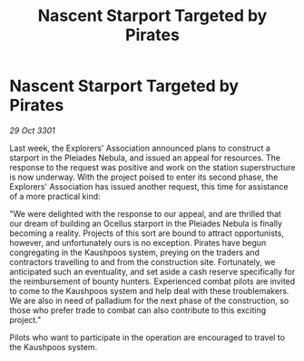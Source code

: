 :PROPERTIES:
:ID:       7e17cce8-f722-4c3a-85b9-1454e3a804dc
:END:
#+title: Nascent Starport Targeted by Pirates
#+filetags: :galnet:

* Nascent Starport Targeted by Pirates

/29 Oct 3301/

Last week, the Explorers' Association announced plans to construct a starport in the Pleiades Nebula, and issued an appeal for resources. The response to the request was positive and work on the station superstructure is now underway. With the project poised to enter its second phase, the Explorers' Association has issued another request, this time for assistance of a more practical kind: 

"We were delighted with the response to our appeal, and are thrilled that our dream of building an Ocellus starport in the Pleiades Nebula is finally becoming a reality. Projects of this sort are bound to attract opportunists, however, and unfortunately ours is no exception. Pirates have begun congregating in the Kaushpoos system, preying on the traders and contractors travelling to and from the construction site. Fortunately, we anticipated such an eventuality, and set aside a cash reserve specifically for the reimbursement of bounty hunters. Experienced combat pilots are invited to come to the Kaushpoos system and help deal with these troublemakers. We are also in need of palladium for the next phase of the construction, so those who prefer trade to combat can also contribute to this exciting project." 

Pilots who want to participate in the operation are encouraged to travel to the Kaushpoos system.
